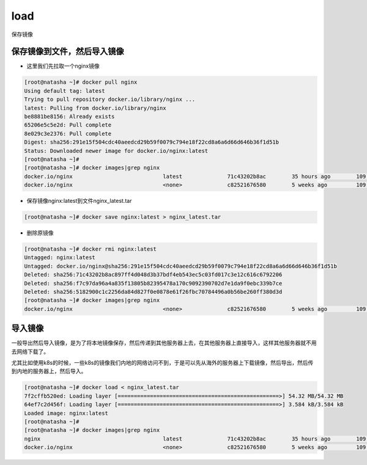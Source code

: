 load
#########


保存镜像

保存镜像到文件，然后导入镜像
========================================

- 这里我们先拉取一个nginx镜像

.. code-block:: bash

    [root@natasha ~]# docker pull nginx
    Using default tag: latest
    Trying to pull repository docker.io/library/nginx ...
    latest: Pulling from docker.io/library/nginx
    be8881be8156: Already exists
    65206e5c5e2d: Pull complete
    8e029c3e2376: Pull complete
    Digest: sha256:291e15f504cdc40aeedcd29b59f0079c794e18f22cd8a6a6d66d646b36f1d51b
    Status: Downloaded newer image for docker.io/nginx:latest
    [root@natasha ~]#
    [root@natasha ~]# docker images|grep nginx
    docker.io/nginx                            latest              71c43202b8ac        35 hours ago        109 MB
    docker.io/nginx                            <none>              c82521676580        5 weeks ago         109 MB

- 保存镜像nginx:latest到文件nginx_latest.tar

.. code-block:: bash

    [root@natasha ~]# docker save nginx:latest > nginx_latest.tar

- 删除原镜像

.. code-block:: bash

    [root@natasha ~]# docker rmi nginx:latest
    Untagged: nginx:latest
    Untagged: docker.io/nginx@sha256:291e15f504cdc40aeedcd29b59f0079c794e18f22cd8a6a6d66d646b36f1d51b
    Deleted: sha256:71c43202b8ac897ff4d048d3b37bdf4eb543ec5c03fd017c3e12c616c6792206
    Deleted: sha256:f7c97da96a4a835f13805b82395478a170c9092390702d7e1da9f0ebc339b7ce
    Deleted: sha256:5182900c1c2256da84d827f0e0878e61f26fbc70784496a0b56be260ff380d3d
    [root@natasha ~]# docker images|grep nginx
    docker.io/nginx                            <none>              c82521676580        5 weeks ago         109 MB

导入镜像
==================
一般导出然后导入镜像，是为了将本地镜像保存，然后传递到其他服务器上去，在其他服务器上直接导入，这样其他服务器就不用去网络下载了。

尤其比如使用k8s的时候，一些k8s的镜像我们内地的网络访问不到，于是可以先从海外的服务器上下载镜像，然后导出，然后传到内地的服务器上，然后导入。

.. code-block:: bash

    [root@natasha ~]# docker load < nginx_latest.tar
    7f2cffb520ed: Loading layer [==================================================>] 54.32 MB/54.32 MB
    64ef7c2d456f: Loading layer [==================================================>] 3.584 kB/3.584 kB
    Loaded image: nginx:latest
    [root@natasha ~]#
    [root@natasha ~]# docker images|grep nginx
    nginx                                      latest              71c43202b8ac        35 hours ago        109 MB
    docker.io/nginx                            <none>              c82521676580        5 weeks ago         109 MB
